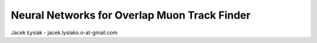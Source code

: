 Neural Networks for Overlap Muon Track Finder
==============

Jacek Łysiak - jacek.lysiako.o-at-gmail.com

